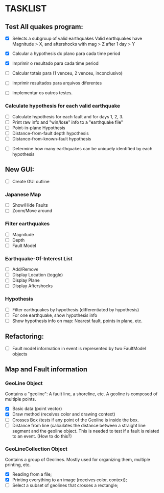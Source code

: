 * TASKLIST
** Test All quakes program:
- [X] Selects a subgroup of valid earthquakes
  Valid earthquakes have Magnitude > X, and aftershocks with mag > Z after 1 day > Y

- [X] Calcular a hypothesis do plano para cada time period
- [X] Imprimir o resultado para cada time period
- [ ] Calcular totais para (1 venceu, 2 venceu, inconclusivo)
- [ ] Imprimir resultados para arquivos diferentes

- [ ] Implementar os outros testes.


*** Calculate hypothesis for each valid earthquake
    - [ ] Calculate hypothesis for each fault and for days 1, 2, 3.
    - [ ] Print raw info and "win/lose" info to a "earthquake file"
    - [ ] Point-in-plane Hypothesis
    - [ ] Distance-from-fault depth hypothesis
    - [ ] Distance-from-known-fault hypothesis
- [ ] Determine how many earthquakes can be uniquely identified by each hypothesis

** New GUI:
- [ ] Create GUI outline

*** Japanese Map
    - [ ] Show/Hide Faults
    - [ ] Zoom/Move around
*** Filter earthquakes 
    - [ ] Magnitude
    - [ ] Depth
    - [ ] Fault Model
*** Earthquake-Of-Interest List
    - [ ] Add/Remove
    - [ ] Display Location (toggle)
    - [ ] Display Plane
    - [ ] Display Aftershocks

*** Hypothesis
    - [ ] Filter earthquakes by hypothesis (differentiated by hypothesis)
    - [ ] For one earthquake, show hypothesis info
    - [ ] Show hypothesis info on map: Nearest fault, points in plane, etc.

** Refactoring:
- [ ] Fault model information in event is represented by two FaultModel objects

** Map and Fault information
*** GeoLine Object
    Contains a "geoline": A fault line, a shoreline, etc. A geoline is
    composed of multiple points.
    - [X] Basic data (point vector)
    - [X] Draw method (receives color and drawing context)
    - [ ] Crosses Box (tests if any point of the Geoline is inside the
      box.
    - [ ] Distance from line (calculates the distance between a
      straight line segment and the geoline object. This is needed to
      test if a fault is related to an event. (How to do this?)

*** GeoLineCollection Object
    Contains a group of Geolines. Mostly used for organizing them,
    multiple printing, etc.
    - [X] Reading from a file;
    - [X] Printing everything to an image (receives color, context);
    - [ ] Select a subset of geolines that crosses a rectangle;


